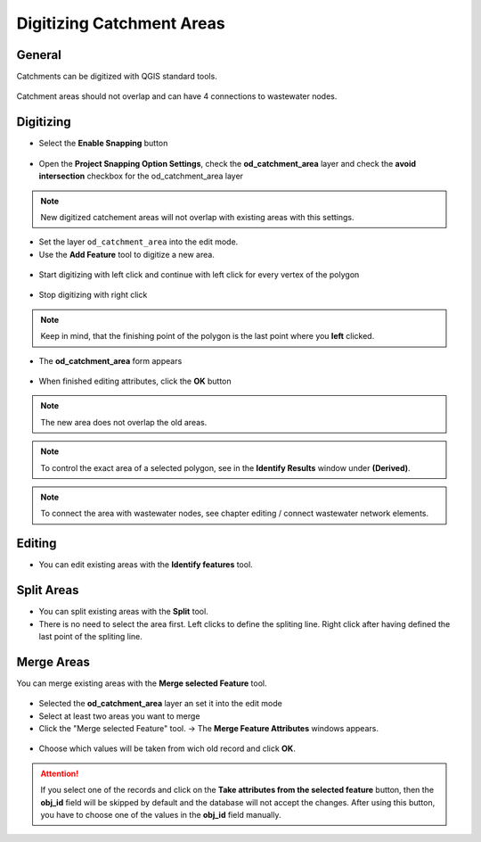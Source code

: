 Digitizing Catchment Areas
===========================

General
-------

Catchments can be digitized with QGIS standard tools.

.. figure:: images/qgis_standard_tools.jpg

Catchment areas should not overlap and can have 4 connections to wastewater nodes.

Digitizing
----------
* Select the **Enable Snapping** button

.. figure:: images/enable_snapping_button.jpg

* Open the **Project Snapping Option Settings**, check the **od_catchment_area** layer and check the **avoid intersection** checkbox for the od_catchment_area layer

.. figure:: images/catchment_avoid_intersection2.jpg

.. note:: New digitized catchement areas will not overlap with existing areas with this settings.

* Set the layer ``od_catchment_area`` into the edit mode.
* Use the **Add Feature** tool to digitize a new area.

.. figure:: images/add_feature_tool.jpg

* Start digitizing with left click and continue with left click for every vertex of the polygon

.. figure:: images/catchment_area_digitizing1.jpg

* Stop digitizing with right click

.. note:: Keep in mind, that the finishing point of the polygon is the last point where you **left** clicked.

* The **od_catchment_area** form appears

.. figure:: images/catchment_area_digitizing2.jpg

* When finished editing attributes, click the **OK** button

.. note:: The new area does not overlap the old areas.

.. figure:: images/catchment_area_digitizing3.jpg

.. note:: To control the exact area of a selected polygon, see in the **Identify Results** window under **(Derived)**.

.. note:: To connect the area with wastewater nodes, see chapter editing / connect wastewater network elements.

Editing
-------

* You can edit existing areas with the **Identify features** tool.

.. figure:: images/identify_feature_tool.jpg

Split Areas
-----------

* You can split existing areas with the **Split** tool. 
* There is no need to select the area first. Left clicks to define the spliting line. Right click after having defined the last point of the spliting line.

.. figure:: images/split_tool.jpg

Merge Areas
-----------

You can merge existing areas with the **Merge selected Feature** tool.

.. figure:: images/merge_selected_feature_tool.jpg

* Selected the **od_catchment_area** layer an set it into the edit mode
* Select at least two areas you want to merge
* Click the "Merge selected Feature" tool. -> The **Merge Feature Attributes** windows appears.

.. figure:: images/merge_feature_attributes.jpg

* Choose which values will be taken from wich old record and click **OK**.

.. attention:: If you select one of the records and click on the **Take attributes from the selected feature** button, then the **obj_id** field will be skipped by default and the database will not accept the changes. After using this button, you have to choose one of the values in the **obj_id** field manually.
